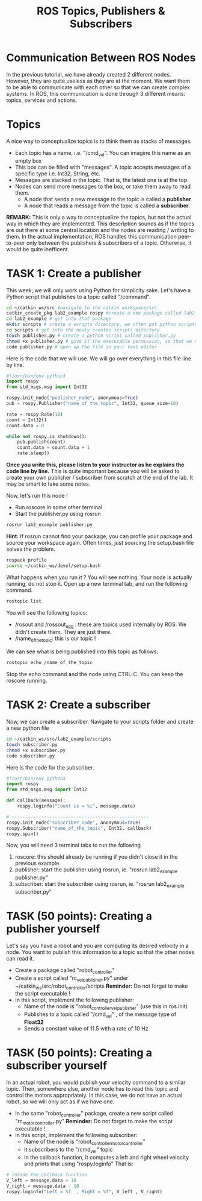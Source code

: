 #+TITLE:  ROS Topics, Publishers & Subscribers
#+DESCRIPTION: This tutorial introduces the basics of ROS topics
#+VERSION: ROS-noetic 

* Communication Between ROS Nodes
In the previous tutorial, we have already created 2 different nodes. However, they are quite useless as they are at the moment. We want them to be able to communicate with each other so that we  can create complex systems. In ROS, this communication is done through 3 different means: topics, services and actions.

* Topics
A nice way to conceptualize topics is to think them as stacks of messages.
- Each topic has a name, i.e. "/cmd_vel". You can imagine this name as an empty box
- This box can be filled with "messages". A topic accepts messages of a specific type i.e. Int32, String, etc.
- Messages are stacked in the topic. That is, the latest one is at the top.
- Nodes can send more messages to the box, or take them away to read them.
  - A node that sends a new message to the topic is called a *publisher*.
  - A node that reads a message from the topic is called a *subscriber*.

[[./images/topics.png]]

*REMARK:* This is only a way to conceptualize the topics, but not the actual way in which they are implemented.
This description sounds as if the topics are out there at some central location and the nodes are reading / writing to them.
In the actual implementation, ROS handles this communication peer-to-peer only between the publishers & subscribers of a topic.
Otherwise, it would be quite inefficent. 

* TASK 1: Create a publisher
This week, we will only work using Python for simplicity sake. Let's have a Python script that publishes to a topic called "/command".

#+BEGIN_SRC bash
cd ~/catkin_ws/src #navigate to the catkin workspace/src
catkin_create_pkg lab2_example rospy #create a new package called lab2_example
cd lab2_example # get into that package
mkdir scripts # create a scripts directory, we often put python scripts not in "/src", but in "/scripts"
cd scripts # get into the newly creates scripts directory
touch publisher.py # create a python script called publisher.py
chmod +x publisher.py # give it the executable permission, so that we can execute it
code publisher.py # open up the file in your text editor
#+END_SRC

Here is the code that we will use. We will go over everything in this file line by line.
#+BEGIN_SRC python
#!/usr/bin/env python3
import rospy
from std_msgs.msg import Int32

rospy.init_node("publisher_node", anonymous=True)
pub = rospy.Publisher("name_of_the_topic", Int32, queue_size=10)

rate = rospy.Rate(10)
count = Int32()
count.data = 0

while not rospy.is_shutdown(): 
    pub.publish(count)
    count.data = count.data + 1
    rate.sleep()
#+END_SRC

*Once you write this, please listen to your instructor as he explains the code line by line.*
This is quite important because you will be asked to create your own publisher / subscriber from scratch at the end of the lab.
It may be smart to take some notes.

Now, let's run this node !
- Run roscore in some other terminal
- Start the publisher.py using rosrun
 
#+BEGIN_SRC bash
rosrun lab2_example publisher.py
#+END_SRC

*Hint:* If rosrun cannot find your package, you can profile your package and source your workspace again. Often times, just sourcing the setup.bash file solves the problem.
#+BEGIN_SRC bash
rospack profile
source ~/catkin_ws/devel/setup.bash
#+END_SRC

What happens when you run it ? You will see nothing. Your node is actually running, do not stop it.
Open up a new terminal tab, and run the following command.

#+BEGIN_SRC bash
rostopic list
#+END_SRC

You will see the following topics:
- /rosout and /rossout_agg : these are topics used internally by ROS. We didn't create them. They are just there.
- /name_of_the_topic: this is our topic !

We can see what is being published into this topic as follows:
#+BEGIN_SRC bash
rostopic echo /name_of_the_topic
#+END_SRC

Stop the echo command and the node using CTRL-C. You can keep the roscore running.

* TASK 2: Create a subscriber
Now, we can create a subscriber. Navigate to your scripts folder and create a new python file

#+BEGIN_SRC bash
cd ~/catkin_ws/src/lab2_example/scripts
touch subscriber.py
chmod +x subscriber.py
code subscriber.py
#+END_SRC

Here is the code for the subscriber.
#+BEGIN_SRC python
#!/usr/bin/env python3
import rospy
from std_msgs.msg import Int32

def callback(message):
    rospy.loginfo("Count is = %i", message.data)

# ---------------------------------------------------
rospy.init_node("subscriber_node", anonymous=True)
rospy.Subscriber("name_of_the_topic", Int32, callback)
rospy.spin()

#+END_SRC

Now, you will need 3 terminal tabs to run the following
1. roscore: this should already be running if you didn't close it in the previous example
2. publisher: start the publisher using rosrun, ie. "rosrun lab2_example publisher.py"
3. subscriber: start the subscriber using rosrun, ie. "rosrun lab2_example subscriber.py"

* TASK (50 points): Creating a publisher yourself
Let's say you have a robot and you are computing its desired velocity in a node. You want to publish this information to a topic so that the other nodes can read it.
- Create a package called "robot_controller"
- Create a script called "rc_vel_publisher.py" under ~/catkin_ws/src/robot_controller/scripts
  *Reminder:* Do not forget to make the script executable !
- In this script, implement the following publisher:
  - Name of the node is "robot_controller_vel_publisher" (use this in ros.init)
  - Publishes to a topic called "/cmd_vel" , of the message type of *Float32*
  - Sends a constant value of 11.5 with a rate of 10 Hz

* TASK (50 points): Creating a subscriber yourself
In an actual robot, you would publish your velocity command to a similar topic.
Then, somewhere else, another node has to read this topic and control the motors appropriately.
In this case, we do not have an actual robot, so we will only act as if we have one.

- In the same "robot_controller" package, create a new script called "rc_motor_controller.py"
  *Reminder:* Do not forget to make the script executable !
- In this script, implement the following subscriber:
  - Name of the node is "robot_controller_motor_controller"
  - It subscribers to the "/cmd_vel" topic
  - In the callback function, it computes a left and right wheel velocity and prints that using "rospy.loginfo"
    That is:
#+BEGIN_SRC python
# inside the callback function
V_left = message.data + 10
V_right = message.data - 10
rospy.loginfo("Left = %f  , Right = %f", V_left , V_right)
#+END_SRC




























